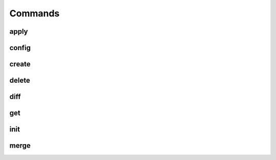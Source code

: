 .. _Commands:

===========
Commands
===========

apply
=====

config
======

create
======

delete
======

diff
====

get
===

init
====

merge
=====
